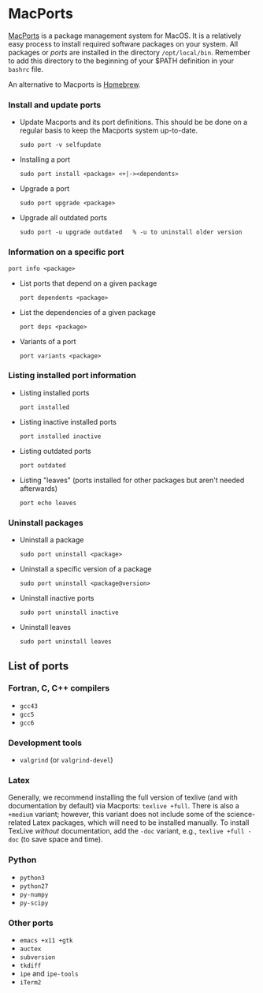 #+BEGIN_COMMENT
Information on Macports
#+END_COMMENT

#+OPTIONS: ^:nil

* <<macports>>MacPorts
[[http://macports.org][MacPorts]] is a package management system for MacOS.  It is a relatively easy
process to install required software packages on your system.  All packages
or /ports/ are installed in the directory ~/opt/local/bin~.  Remember to
add this directory to the beginning of your $PATH definition in your
=bashrc= file.

An alternative to Macports is [[http://brew.sh][Homebrew]].

*** Install and update ports
- Update Macports and its port definitions.  This should be be done on a
  regular basis to keep the Macports system up-to-date.
  #+BEGIN_SRC
  sudo port -v selfupdate
  #+END_SRC
- Installing a port
  #+BEGIN_SRC
  sudo port install <package> <+|-><dependents>
  #+END_SRC
- Upgrade a port
  #+BEGIN_SRC
  sudo port upgrade <package>
  #+END_SRC
- Upgrade all outdated ports
  #+BEGIN_SRC
  sudo port -u upgrade outdated   % -u to uninstall older version
  #+END_SRC
*** Information on a specific port
#+BEGIN_SRC
port info <package>
#+END_SRC
- List ports that depend on a given package
  #+BEGIN_SRC
  port dependents <package>
  #+END_SRC
- List the dependencies of a given package
  #+BEGIN_SRC
  port deps <package>
  #+END_SRC
- Variants of a port
  #+BEGIN_SRC
  port variants <package>
  #+END_SRC
*** Listing installed port information
- Listing installed ports
  #+BEGIN_SRC
  port installed
  #+END_SRC
- Listing inactive installed ports
  #+BEGIN_SRC
  port installed inactive
  #+END_SRC
- Listing outdated ports
  #+BEGIN_SRC
  port outdated
  #+END_SRC
- Listing "leaves" (ports installed for other packages but aren't needed afterwards)
  #+BEGIN_SRC
  port echo leaves
  #+END_SRC
*** Uninstall packages
- Uninstall a package
  #+BEGIN_SRC
  sudo port uninstall <package>
  #+END_SRC
- Uninstall a specific version of a package
  #+BEGIN_SRC
  sudo port uninstall <package@version>
  #+END_SRC
- Uninstall inactive ports
  #+BEGIN_SRC
  sudo port uninstall inactive
  #+END_SRC
- Uninstall leaves
  #+BEGIN_SRC
  sudo port uninstall leaves
  #+END_SRC

** List of ports
*** Fortran, C, C++ compilers
- ~gcc43~
- ~gcc5~
- ~gcc6~
*** Development tools
- ~valgrind~ (or ~valgrind-devel~)
*** Latex
Generally, we recommend installing the full version of texlive (and with
documentation by default) via Macports:
~texlive +full~.  There is also a ~+medium~ variant; however, this variant
does not include some of the science-related Latex packages, which will need
to be installed manually.  To install TexLive /without/ documentation, add
the ~-doc~ variant, e.g., ~texlive +full -doc~ (to save space and time).
*** Python
- ~python3~
- ~python27~
- ~py-numpy~
- ~py-scipy~
*** Other ports
- ~emacs +x11 +gtk~
- ~auctex~
- ~subversion~
- ~tkdiff~
- ~ipe~ and ~ipe-tools~
- ~iTerm2~
